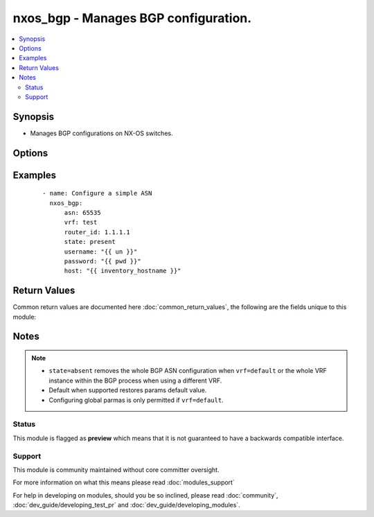 .. _nxos_bgp:


nxos_bgp - Manages BGP configuration.
+++++++++++++++++++++++++++++++++++++

.. versionadded:: 2.2


.. contents::
   :local:
   :depth: 2


Synopsis
--------

* Manages BGP configurations on NX-OS switches.




Options
-------

.. raw:: html

    <table border=1 cellpadding=4>
    <tr>
    <th class="head">parameter</th>
    <th class="head">required</th>
    <th class="head">default</th>
    <th class="head">choices</th>
    <th class="head">comments</th>
    </tr>
                <tr><td>asn<br/><div style="font-size: small;"></div></td>
    <td>yes</td>
    <td></td>
        <td></td>
        <td><div>BGP autonomous system number. Valid values are String, Integer in ASPLAIN or ASDOT notation.</div>        </td></tr>
                <tr><td>bestpath_always_compare_med<br/><div style="font-size: small;"></div></td>
    <td>no</td>
    <td></td>
        <td><ul><li>true</li><li>false</li></ul></td>
        <td><div>Enable/Disable MED comparison on paths from different autonomous systems.</div>        </td></tr>
                <tr><td>bestpath_aspath_multipath_relax<br/><div style="font-size: small;"></div></td>
    <td>no</td>
    <td></td>
        <td><ul><li>true</li><li>false</li></ul></td>
        <td><div>Enable/Disable load sharing across the providers with different (but equal-length) AS paths.</div>        </td></tr>
                <tr><td>bestpath_compare_routerid<br/><div style="font-size: small;"></div></td>
    <td>no</td>
    <td></td>
        <td><ul><li>true</li><li>false</li></ul></td>
        <td><div>Enable/Disable comparison of router IDs for identical eBGP paths.</div>        </td></tr>
                <tr><td>bestpath_cost_community_ignore<br/><div style="font-size: small;"></div></td>
    <td>no</td>
    <td></td>
        <td><ul><li>true</li><li>false</li></ul></td>
        <td><div>Enable/Disable Ignores the cost community for BGP best-path calculations.</div>        </td></tr>
                <tr><td>bestpath_med_confed<br/><div style="font-size: small;"></div></td>
    <td>no</td>
    <td></td>
        <td><ul><li>true</li><li>false</li></ul></td>
        <td><div>Enable/Disable enforcement of bestpath to do a MED comparison only between paths originated within a confederation.</div>        </td></tr>
                <tr><td>bestpath_med_missing_as_worst<br/><div style="font-size: small;"></div></td>
    <td>no</td>
    <td></td>
        <td><ul><li>true</li><li>false</li></ul></td>
        <td><div>Enable/Disable assigns the value of infinity to received routes that do not carry the MED attribute, making these routes the least desirable.</div>        </td></tr>
                <tr><td>bestpath_med_non_deterministic<br/><div style="font-size: small;"></div></td>
    <td>no</td>
    <td></td>
        <td><ul><li>true</li><li>false</li></ul></td>
        <td><div>Enable/Disable deterministic selection of the best MED pat from among the paths from the same autonomous system.</div>        </td></tr>
                <tr><td>cluster_id<br/><div style="font-size: small;"></div></td>
    <td>no</td>
    <td></td>
        <td></td>
        <td><div>Route Reflector Cluster-ID.</div>        </td></tr>
                <tr><td>confederation_id<br/><div style="font-size: small;"></div></td>
    <td>no</td>
    <td></td>
        <td></td>
        <td><div>Routing domain confederation AS.</div>        </td></tr>
                <tr><td>confederation_peers<br/><div style="font-size: small;"></div></td>
    <td>no</td>
    <td></td>
        <td></td>
        <td><div>AS confederation parameters.</div>        </td></tr>
                <tr><td>disable_policy_batching<br/><div style="font-size: small;"></div></td>
    <td>no</td>
    <td></td>
        <td><ul><li>true</li><li>false</li></ul></td>
        <td><div>Enable/Disable the batching evaluation of prefix advertisement to all peers.</div>        </td></tr>
                <tr><td>disable_policy_batching_ipv4_prefix_list<br/><div style="font-size: small;"></div></td>
    <td>no</td>
    <td></td>
        <td></td>
        <td><div>Enable/Disable the batching evaluation of prefix advertisements to all peers with prefix list.</div>        </td></tr>
                <tr><td>disable_policy_batching_ipv6_prefix_list<br/><div style="font-size: small;"></div></td>
    <td>no</td>
    <td></td>
        <td></td>
        <td><div>Enable/Disable the batching evaluation of prefix advertisements to all peers with prefix list.</div>        </td></tr>
                <tr><td>enforce_first_as<br/><div style="font-size: small;"></div></td>
    <td>no</td>
    <td></td>
        <td><ul><li>true</li><li>false</li></ul></td>
        <td><div>Enable/Disable enforces the neighbor autonomous system to be the first AS number listed in the AS path attribute for eBGP. On NX-OS, this property is only supported in the global BGP context.</div>        </td></tr>
                <tr><td>event_history_cli<br/><div style="font-size: small;"></div></td>
    <td>no</td>
    <td></td>
        <td><ul><li>size_small</li><li>size_medium</li><li>size_large</li><li>size_disable</li><li>default</li></ul></td>
        <td><div>Enable/Disable cli event history buffer.</div>        </td></tr>
                <tr><td>event_history_detail<br/><div style="font-size: small;"></div></td>
    <td>no</td>
    <td></td>
        <td><ul><li>size_small</li><li>size_medium</li><li>size_large</li><li>size_disable</li><li>default</li></ul></td>
        <td><div>Enable/Disable detail event history buffer.</div>        </td></tr>
                <tr><td>event_history_events<br/><div style="font-size: small;"></div></td>
    <td>no</td>
    <td></td>
        <td><ul><li>size_small</li><li>size_medium</li><li>size_large</li><li>size_disable</li><li>default</li></ul></td>
        <td><div>Enable/Disable event history buffer.</div>        </td></tr>
                <tr><td>event_history_periodic<br/><div style="font-size: small;"></div></td>
    <td>no</td>
    <td></td>
        <td><ul><li>size_small</li><li>size_medium</li><li>size_large</li><li>size_disable</li><li>default</li></ul></td>
        <td><div>Enable/Disable periodic event history buffer.</div>        </td></tr>
                <tr><td>fast_external_fallover<br/><div style="font-size: small;"></div></td>
    <td>no</td>
    <td></td>
        <td><ul><li>true</li><li>false</li></ul></td>
        <td><div>Enable/Disable immediately reset the session if the link to a directly connected BGP peer goes down.  Only supported in the global BGP context.</div>        </td></tr>
                <tr><td>flush_routes<br/><div style="font-size: small;"></div></td>
    <td>no</td>
    <td></td>
        <td><ul><li>true</li><li>false</li></ul></td>
        <td><div>Enable/Disable flush routes in RIB upon controlled restart. On NX-OS, this property is only supported in the global BGP context.</div>        </td></tr>
                <tr><td>graceful_restart<br/><div style="font-size: small;"></div></td>
    <td>no</td>
    <td></td>
        <td><ul><li>true</li><li>false</li></ul></td>
        <td><div>Enable/Disable graceful restart.</div>        </td></tr>
                <tr><td>graceful_restart_helper<br/><div style="font-size: small;"></div></td>
    <td>no</td>
    <td></td>
        <td><ul><li>true</li><li>false</li></ul></td>
        <td><div>Enable/Disable graceful restart helper mode.</div>        </td></tr>
                <tr><td>graceful_restart_timers_restart<br/><div style="font-size: small;"></div></td>
    <td>no</td>
    <td></td>
        <td><ul><li>true</li><li>false</li></ul></td>
        <td><div>Set maximum time for a restart sent to the BGP peer.</div>        </td></tr>
                <tr><td>graceful_restart_timers_stalepath_time<br/><div style="font-size: small;"></div></td>
    <td>no</td>
    <td></td>
        <td><ul><li>true</li><li>false</li></ul></td>
        <td><div>Set maximum time that BGP keeps the stale routes from the restarting BGP peer.</div>        </td></tr>
                <tr><td>host<br/><div style="font-size: small;"></div></td>
    <td>yes</td>
    <td></td>
        <td></td>
        <td><div>Specifies the DNS host name or address for connecting to the remote device over the specified transport.  The value of host is used as the destination address for the transport.</div>        </td></tr>
                <tr><td>isolate<br/><div style="font-size: small;"></div></td>
    <td>no</td>
    <td></td>
        <td><ul><li>true</li><li>false</li></ul></td>
        <td><div>Enable/Disable isolate this router from BGP perspective.</div>        </td></tr>
                <tr><td>local_as<br/><div style="font-size: small;"></div></td>
    <td>no</td>
    <td></td>
        <td></td>
        <td><div>Local AS number to be used within a VRF instance.</div>        </td></tr>
                <tr><td>log_neighbor_changes<br/><div style="font-size: small;"></div></td>
    <td>no</td>
    <td></td>
        <td><ul><li>true</li><li>false</li></ul></td>
        <td><div>Enable/Disable message logging for neighbor up/down event.</div>        </td></tr>
                <tr><td>maxas_limit<br/><div style="font-size: small;"></div></td>
    <td>no</td>
    <td></td>
        <td></td>
        <td><div>Specify Maximum number of AS numbers allowed in the AS-path attribute. Valid values are between 1 and 512.</div>        </td></tr>
                <tr><td>neighbor_down_fib_accelerate<br/><div style="font-size: small;"></div></td>
    <td>no</td>
    <td></td>
        <td><ul><li>true</li><li>false</li></ul></td>
        <td><div>Enable/Disable handle BGP neighbor down event, due to various reasons.</div>        </td></tr>
                <tr><td>password<br/><div style="font-size: small;"></div></td>
    <td>no</td>
    <td></td>
        <td></td>
        <td><div>Specifies the password to use to authenticate the connection to the remote device.  This is a common argument used for either <em>cli</em> or <em>nxapi</em> transports. If the value is not specified in the task, the value of environment variable <code>ANSIBLE_NET_PASSWORD</code> will be used instead.</div>        </td></tr>
                <tr><td>port<br/><div style="font-size: small;"></div></td>
    <td>no</td>
    <td>0 (use common port)</td>
        <td></td>
        <td><div>Specifies the port to use when building the connection to the remote device.  This value applies to either <em>cli</em> or <em>nxapi</em>.  The port value will default to the appropriate transport common port if none is provided in the task.  (cli=22, http=80, https=443).</div>        </td></tr>
                <tr><td>provider<br/><div style="font-size: small;"></div></td>
    <td>no</td>
    <td></td>
        <td></td>
        <td><div>Convenience method that allows all <em>nxos</em> arguments to be passed as a dict object.  All constraints (required, choices, etc) must be met either by individual arguments or values in this dict.</div>        </td></tr>
                <tr><td>reconnect_interval<br/><div style="font-size: small;"></div></td>
    <td>no</td>
    <td></td>
        <td></td>
        <td><div>The BGP reconnection interval for dropped sessions. Valid values are between 1 and 60.</div>        </td></tr>
                <tr><td>router_id<br/><div style="font-size: small;"></div></td>
    <td>no</td>
    <td></td>
        <td></td>
        <td><div>Router Identifier (ID) of the BGP router VRF instance.</div>        </td></tr>
                <tr><td>shutdown<br/><div style="font-size: small;"></div></td>
    <td>no</td>
    <td></td>
        <td><ul><li>true</li><li>false</li></ul></td>
        <td><div>Administratively shutdown the BGP protocol.</div>        </td></tr>
                <tr><td>ssh_keyfile<br/><div style="font-size: small;"></div></td>
    <td>no</td>
    <td></td>
        <td></td>
        <td><div>Specifies the SSH key to use to authenticate the connection to the remote device.  This argument is only used for the <em>cli</em> transport. If the value is not specified in the task, the value of environment variable <code>ANSIBLE_NET_SSH_KEYFILE</code> will be used instead.</div>        </td></tr>
                <tr><td>state<br/><div style="font-size: small;"></div></td>
    <td>no</td>
    <td>present</td>
        <td><ul><li>present</li><li>absent</li></ul></td>
        <td><div>Determines whether the config should be present or not on the device.</div>        </td></tr>
                <tr><td>suppress_fib_pending<br/><div style="font-size: small;"></div></td>
    <td>no</td>
    <td></td>
        <td><ul><li>true</li><li>false</li></ul></td>
        <td><div>Enable/Disable advertise only routes programmed in hardware to peers.</div>        </td></tr>
                <tr><td>timeout<br/><div style="font-size: small;"> (added in 2.3)</div></td>
    <td>no</td>
    <td>10</td>
        <td></td>
        <td><div>Specifies the timeout in seconds for communicating with the network device for either connecting or sending commands.  If the timeout is exceeded before the operation is completed, the module will error. NX-API can be slow to return on long-running commands (sh mac, sh bgp, etc).</div>        </td></tr>
                <tr><td>timer_bestpath_limit<br/><div style="font-size: small;"></div></td>
    <td>no</td>
    <td></td>
        <td></td>
        <td><div>Specify timeout for the first best path after a restart, in seconds.</div>        </td></tr>
                <tr><td>timer_bestpath_limit_always<br/><div style="font-size: small;"></div></td>
    <td>no</td>
    <td></td>
        <td><ul><li>true</li><li>false</li></ul></td>
        <td><div>Enable/Disable update-delay-always option.</div>        </td></tr>
                <tr><td>timer_bgp_hold<br/><div style="font-size: small;"></div></td>
    <td>no</td>
    <td></td>
        <td></td>
        <td><div>Set BGP hold timer.</div>        </td></tr>
                <tr><td>timer_bgp_keepalive<br/><div style="font-size: small;"></div></td>
    <td>no</td>
    <td></td>
        <td></td>
        <td><div>Set BGP keepalive timer.</div>        </td></tr>
                <tr><td>transport<br/><div style="font-size: small;"></div></td>
    <td>yes</td>
    <td>cli</td>
        <td></td>
        <td><div>Configures the transport connection to use when connecting to the remote device.  The transport argument supports connectivity to the device over cli (ssh) or nxapi.</div>        </td></tr>
                <tr><td>use_ssl<br/><div style="font-size: small;"></div></td>
    <td>no</td>
    <td></td>
        <td><ul><li>yes</li><li>no</li></ul></td>
        <td><div>Configures the <em>transport</em> to use SSL if set to true only when the <code>transport=nxapi</code>, otherwise this value is ignored.</div>        </td></tr>
                <tr><td>username<br/><div style="font-size: small;"></div></td>
    <td>no</td>
    <td></td>
        <td></td>
        <td><div>Configures the username to use to authenticate the connection to the remote device.  This value is used to authenticate either the CLI login or the nxapi authentication depending on which transport is used. If the value is not specified in the task, the value of environment variable <code>ANSIBLE_NET_USERNAME</code> will be used instead.</div>        </td></tr>
                <tr><td>validate_certs<br/><div style="font-size: small;"></div></td>
    <td>no</td>
    <td></td>
        <td><ul><li>yes</li><li>no</li></ul></td>
        <td><div>If <code>no</code>, SSL certificates will not be validated. This should only be used on personally controlled sites using self-signed certificates.  If the transport argument is not nxapi, this value is ignored.</div>        </td></tr>
                <tr><td>vrf<br/><div style="font-size: small;"></div></td>
    <td>no</td>
    <td></td>
        <td></td>
        <td><div>Name of the VRF. The name 'default' is a valid VRF representing the global BGP.</div>        </td></tr>
        </table>
    </br>



Examples
--------

 ::

    - name: Configure a simple ASN
      nxos_bgp:
          asn: 65535
          vrf: test
          router_id: 1.1.1.1
          state: present
          username: "{{ un }}"
          password: "{{ pwd }}"
          host: "{{ inventory_hostname }}"

Return Values
-------------

Common return values are documented here :doc:`common_return_values`, the following are the fields unique to this module:

.. raw:: html

    <table border=1 cellpadding=4>
    <tr>
    <th class="head">name</th>
    <th class="head">description</th>
    <th class="head">returned</th>
    <th class="head">type</th>
    <th class="head">sample</th>
    </tr>

        <tr>
        <td> end_state </td>
        <td> k/v pairs of BGP configuration after module execution </td>
        <td align=center> verbose mode </td>
        <td align=center> dict </td>
        <td align=center> {'router_id': '1.1.1.1', 'neighbor_down_fib_accelerate': False, 'confederation_peers': '', 'confederation_id': '', 'bestpath_compare_neighborid': False, 'local_as': '', 'bestpath_always_compare_med': False, 'bestpath_med_non_deterministic': False, 'cluster_id': '', 'vrf': 'test', 'graceful_restart_helper': False, 'timer_bgp_hold': '180', 'bestpath_aspath_multipath_relax': False, 'asn': '65535', 'timer_bestpath_limit': '', 'graceful_restart_timers_stalepath_time': '300', 'graceful_restart_timers_restart': '120', 'maxas_limit': '', 'bestpath_med_confed': False, 'log_neighbor_changes': False, 'timer_bgp_keepalive': '60', 'bestpath_cost_community_ignore': False, 'reconnect_interval': '60', 'suppress_fib_pending': False, 'bestpath_med_missing_as_worst': False, 'bestpath_compare_routerid': False, 'graceful_restart': True} </td>
    </tr>
            <tr>
        <td> changed </td>
        <td> check to see if a change was made on the device </td>
        <td align=center> always </td>
        <td align=center> boolean </td>
        <td align=center> True </td>
    </tr>
            <tr>
        <td> updates </td>
        <td> commands sent to the device </td>
        <td align=center> always </td>
        <td align=center> list </td>
        <td align=center> ['router bgp 65535', 'vrf test', 'router-id 1.1.1.1'] </td>
    </tr>
            <tr>
        <td> proposed </td>
        <td> k/v pairs of parameters passed into module </td>
        <td align=center> verbose mode </td>
        <td align=center> dict </td>
        <td align=center> {'router_id': '1.1.1.1', 'asn': '65535', 'vrf': 'test'} </td>
    </tr>
            <tr>
        <td> existing </td>
        <td> k/v pairs of existing BGP configuration </td>
        <td align=center> verbose mode </td>
        <td align=center> dict </td>
        <td align=center> {'router_id': '11.11.11.11', 'neighbor_down_fib_accelerate': False, 'confederation_peers': '', 'confederation_id': '', 'bestpath_compare_neighborid': False, 'local_as': '', 'bestpath_always_compare_med': False, 'bestpath_med_non_deterministic': False, 'cluster_id': '', 'vrf': 'test', 'graceful_restart_helper': False, 'timer_bgp_hold': '180', 'bestpath_aspath_multipath_relax': False, 'asn': '65535', 'timer_bestpath_limit': '', 'graceful_restart_timers_stalepath_time': '300', 'graceful_restart_timers_restart': '120', 'maxas_limit': '', 'bestpath_med_confed': False, 'log_neighbor_changes': False, 'timer_bgp_keepalive': '60', 'bestpath_cost_community_ignore': False, 'reconnect_interval': '60', 'suppress_fib_pending': False, 'bestpath_med_missing_as_worst': False, 'bestpath_compare_routerid': False, 'graceful_restart': True} </td>
    </tr>
        
    </table>
    </br></br>

Notes
-----

.. note::
    - ``state=absent`` removes the whole BGP ASN configuration when ``vrf=default`` or the whole VRF instance within the BGP process when using a different VRF.
    - Default when supported restores params default value.
    - Configuring global parmas is only permitted if ``vrf=default``.



Status
~~~~~~

This module is flagged as **preview** which means that it is not guaranteed to have a backwards compatible interface.


Support
~~~~~~~

This module is community maintained without core committer oversight.

For more information on what this means please read :doc:`modules_support`


For help in developing on modules, should you be so inclined, please read :doc:`community`, :doc:`dev_guide/developing_test_pr` and :doc:`dev_guide/developing_modules`.
